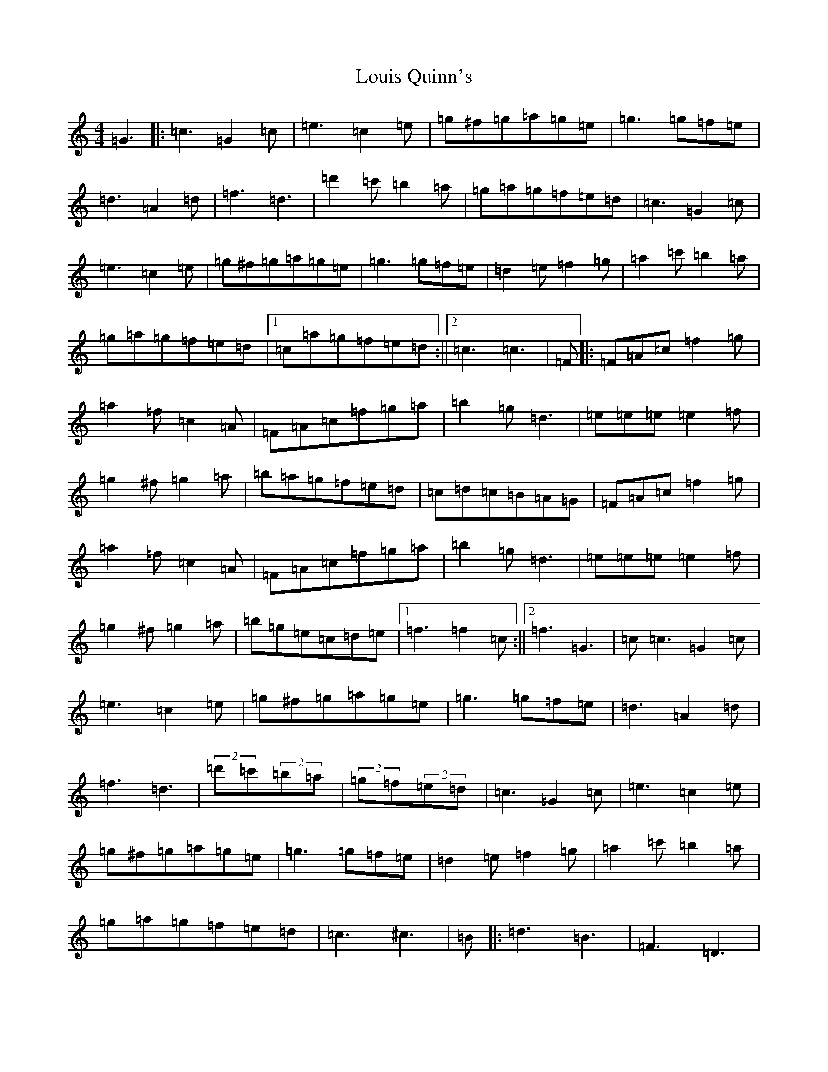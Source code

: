 X: 18457
T: Louis Quinn's
S: https://thesession.org/tunes/13121#setting22595
Z: D Major
R: hornpipe
M: 4/4
L: 1/8
K: C Major
=G3|:=c3=G2=c|=e3=c2=e|=g^f=g=a=g=e|=g3=g=f=e|=d3=A2=d|=f3=d3|=d'2=c'=b2=a|=g=a=g=f=e=d|=c3=G2=c|=e3=c2=e|=g^f=g=a=g=e|=g3=g=f=e|=d2=e=f2=g|=a2=c'=b2=a|=g=a=g=f=e=d|1=c=a=g=f=e=d:||2=c3=c3|=F|:=F=A=c=f2=g|=a2=f=c2=A|=F=A=c=f=g=a|=b2=g=d3|=e=e=e=e2=f|=g2^f=g2=a|=b=a=g=f=e=d|=c=d=c=B=A=G|=F=A=c=f2=g|=a2=f=c2=A|=F=A=c=f=g=a|=b2=g=d3|=e=e=e=e2=f|=g2^f=g2=a|=b=g=e=c=d=e|1=f3=f2=c:||2=f3=G3|=c=c3=G2=c|=e3=c2=e|=g^f=g=a=g=e|=g3=g=f=e|=d3=A2=d|=f3=d3|(2=d'=c'(2=b=a|(2=g=f(2=e=d|=c3=G2=c|=e3=c2=e|=g^f=g=a=g=e|=g3=g=f=e|=d2=e=f2=g|=a2=c'=b2=a|=g=a=g=f=e=d|=c3^c3|=B|:=d3=B3|=F3=D3|=B,=D=F=B=c=d|=e2=c=G3|=e3=c3|=G3=E3|=C=E=G=c2=B|=A=c=A=F2^c|=d=f=d=B=d=B|=F=B=F=D=F=D|=B,=D=F=B=c=d|=e2=c=G3|=A=A=A=A2=B|=c2=B=c2=d|=e=c=A=F=G=A|1=B3^c3:||2=B3|